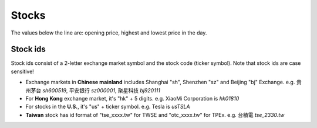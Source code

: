 Stocks
=========

The values below the line are: opening price, highest and lowest price in the day.

Stock ids
--------------

.. _ids:

Stock ids consist of a 2-letter exchange market symbol and the stock code (ticker symbol). Note that stock ids are case sensitive!

* Exchange markets in **Chinese mainland** includes Shanghai "sh", Shenzhen "sz" and Beijing "bj" Exchange. e.g. 贵州茅台 `sh600519`, 平安银行 `sz000001`, 聚星科技 `bj920111`
* For **Hong Kong** exchange market, it's "hk" + 5 digits. e.g. XiaoMi Corporation is `hk01810`
* For stocks in the **U.S.**, it's "us" + ticker symbol. e.g. Tesla is `usTSLA`
* **Taiwan** stock has id format of "tse_xxxx.tw" for TWSE and "otc_xxxx.tw" for TPEx. e.g. 台積電 `tse_2330.tw`

.. raw:: html

   <script>
   	eid=x=>document.getElementById(x);
      market_translate={'200':'US','100':'HK','51':'深圳','1':'上海','62':'北京'};
   	tx_stock=s=>fetch('https://qt.gtimg.cn/q='+s).then(t=>t.arrayBuffer()).then(r=>new TextDecoder('GBK').decode(r));
      parse_stock=s=>tx_stock(s).then(r=>r.split('"')[1].split('~')).then(r=>{var o=Object.fromEntries(Object.entries({'Market':0,'Name':1,'Price':3,'Value':3,'Change':32,'Open':5,'High':33,'Low':34,'Name_EN':46}).map(([k,v])=>[k,r[v]]));o.currency='USD,CNY,HKD'.split(',').filter(x=>r.includes(x))[0];o.idx=r.includes('ZS');return o;});
   	query_stock=async(s)=>{
   		var ret = await parse_stock(s);
         if(ret.idx) {
            delete(ret.Price);
         } else {
            ret.Price += ' ' + ret.currency;
            delete(ret.Value);
         }
   		ret.Change += '%';
         if(['100','200'].includes(ret.Market)) {
            ret.Name=ret.Name_EN;
         }
         delete(ret.Name_EN);delete(ret.Market);
         delete(ret.idx);delete(ret.currency);
   		eid('tb').innerHTML = Object.entries(ret).map(([k,v])=>`<tr><td>${k}</td><td>${v}</td></tr>`).join('');
   	};
   </script>
   <style>
      #tb{
         border-collapse: collapse;
         td{border:1px solid grey;padding-left:1em;padding-right: 1em}
         td:first-child{background-color: lightgrey}
      }
   </style>
   <div style="display:flex;justify-content:space-between;gap:0.15em"><input id='stock_id' placeholder="sh600519" type='text' style="flex:1"/><button onclick='var st_id=eid("stock_id");if(st_id.value.length==0)st_id.value=st_id.placeholder;var sid=st_id.value.split(",")[0].trim();if(sid.endsWith(".tw"))location.href="https://mis.twse.com.tw/stock/detail-item?id="+sid;else query_stock(sid)'>测试</button></div>
   <br><table id='tb'></table>
   <br><br><br><br>
